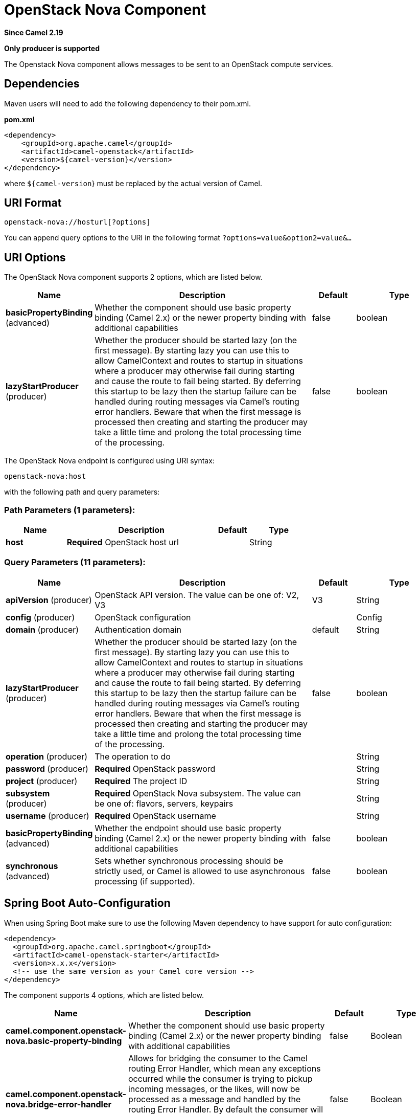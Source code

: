 [[openstack-nova-component]]
= OpenStack Nova Component
:page-source: components/camel-openstack/src/main/docs/openstack-nova-component.adoc

*Since Camel 2.19*

// HEADER START
*Only producer is supported*
// HEADER END

The Openstack Nova component allows messages to be sent to an OpenStack compute services.

== Dependencies

Maven users will need to add the following dependency to their pom.xml.

*pom.xml*

[source,xml]
---------------------------------------
<dependency>
    <groupId>org.apache.camel</groupId>
    <artifactId>camel-openstack</artifactId>
    <version>${camel-version}</version>
</dependency>
---------------------------------------

where `${camel-version`} must be replaced by the actual version of Camel.


== URI Format

[source,java]
----------------------------
openstack-nova://hosturl[?options]
----------------------------

You can append query options to the URI in the following format
`?options=value&option2=value&...`

== URI Options

// component options: START
The OpenStack Nova component supports 2 options, which are listed below.



[width="100%",cols="2,5,^1,2",options="header"]
|===
| Name | Description | Default | Type
| *basicPropertyBinding* (advanced) | Whether the component should use basic property binding (Camel 2.x) or the newer property binding with additional capabilities | false | boolean
| *lazyStartProducer* (producer) | Whether the producer should be started lazy (on the first message). By starting lazy you can use this to allow CamelContext and routes to startup in situations where a producer may otherwise fail during starting and cause the route to fail being started. By deferring this startup to be lazy then the startup failure can be handled during routing messages via Camel's routing error handlers. Beware that when the first message is processed then creating and starting the producer may take a little time and prolong the total processing time of the processing. | false | boolean
|===
// component options: END

// endpoint options: START
The OpenStack Nova endpoint is configured using URI syntax:

----
openstack-nova:host
----

with the following path and query parameters:

=== Path Parameters (1 parameters):


[width="100%",cols="2,5,^1,2",options="header"]
|===
| Name | Description | Default | Type
| *host* | *Required* OpenStack host url |  | String
|===


=== Query Parameters (11 parameters):


[width="100%",cols="2,5,^1,2",options="header"]
|===
| Name | Description | Default | Type
| *apiVersion* (producer) | OpenStack API version. The value can be one of: V2, V3 | V3 | String
| *config* (producer) | OpenStack configuration |  | Config
| *domain* (producer) | Authentication domain | default | String
| *lazyStartProducer* (producer) | Whether the producer should be started lazy (on the first message). By starting lazy you can use this to allow CamelContext and routes to startup in situations where a producer may otherwise fail during starting and cause the route to fail being started. By deferring this startup to be lazy then the startup failure can be handled during routing messages via Camel's routing error handlers. Beware that when the first message is processed then creating and starting the producer may take a little time and prolong the total processing time of the processing. | false | boolean
| *operation* (producer) | The operation to do |  | String
| *password* (producer) | *Required* OpenStack password |  | String
| *project* (producer) | *Required* The project ID |  | String
| *subsystem* (producer) | *Required* OpenStack Nova subsystem. The value can be one of: flavors, servers, keypairs |  | String
| *username* (producer) | *Required* OpenStack username |  | String
| *basicPropertyBinding* (advanced) | Whether the endpoint should use basic property binding (Camel 2.x) or the newer property binding with additional capabilities | false | boolean
| *synchronous* (advanced) | Sets whether synchronous processing should be strictly used, or Camel is allowed to use asynchronous processing (if supported). | false | boolean
|===
// endpoint options: END
// spring-boot-auto-configure options: START
== Spring Boot Auto-Configuration

When using Spring Boot make sure to use the following Maven dependency to have support for auto configuration:

[source,xml]
----
<dependency>
  <groupId>org.apache.camel.springboot</groupId>
  <artifactId>camel-openstack-starter</artifactId>
  <version>x.x.x</version>
  <!-- use the same version as your Camel core version -->
</dependency>
----


The component supports 4 options, which are listed below.



[width="100%",cols="2,5,^1,2",options="header"]
|===
| Name | Description | Default | Type
| *camel.component.openstack-nova.basic-property-binding* | Whether the component should use basic property binding (Camel 2.x) or the newer property binding with additional capabilities | false | Boolean
| *camel.component.openstack-nova.bridge-error-handler* | Allows for bridging the consumer to the Camel routing Error Handler, which mean any exceptions occurred while the consumer is trying to pickup incoming messages, or the likes, will now be processed as a message and handled by the routing Error Handler. By default the consumer will use the org.apache.camel.spi.ExceptionHandler to deal with exceptions, that will be logged at WARN or ERROR level and ignored. | false | Boolean
| *camel.component.openstack-nova.enabled* | Whether to enable auto configuration of the openstack-nova component. This is enabled by default. |  | Boolean
| *camel.component.openstack-nova.lazy-start-producer* | Whether the producer should be started lazy (on the first message). By starting lazy you can use this to allow CamelContext and routes to startup in situations where a producer may otherwise fail during starting and cause the route to fail being started. By deferring this startup to be lazy then the startup failure can be handled during routing messages via Camel's routing error handlers. Beware that when the first message is processed then creating and starting the producer may take a little time and prolong the total processing time of the processing. | false | Boolean
|===
// spring-boot-auto-configure options: END



== Usage
You can use following settings for each subsystem:

== flavors

=== Operations you can perform with the Flavor producer
[width="100%",cols="20%,80%",options="header",]
|=========================================================================
|Operation | Description

|`create` | Create new flavor.

|`get` | Get the flavor.

|`getAll` | Get all flavors.

|`delete` | Delete the flavor.
|=========================================================================

=== Message headers evaluated by the Flavor producer

[width="100%",cols="10%,10%,80%",options="header",]
|=========================================================================
|Header |Type |Description

|`operation` | `String` | The operation to perform.

|`ID` | `String` | ID of the flavor.

|`name` |`String` |The flavor name.

|`VCPU` |`Integer` |The number of flavor VCPU.

|`ram` |`Integer` |Size of RAM.

|`disk` |`Integer` |Size of disk.

|`swap` |`Integer` |Size of swap.

|`rxtxFactor` |`Integer` |Rxtx Factor.
|=========================================================================

If you need more precise flavor settings you can create new object of the type *org.openstack4j.model.compute.Flavor* and send in the message body.

== servers

=== Operations you can perform with the Server producer
[width="100%",cols="20%,80%",options="header",]
|=========================================================================
|Operation | Description

|`create` | Create new server.

|`createSnapshot` | Create snapshot of the server.

|`get` | Get the server.

|`getAll` | Get all servers.

|`delete` | Delete the server.

|`action` | Perform an action on the server.
|=========================================================================

=== Message headers evaluated by the Server producer

[width="100%",cols="10%,10%,80%",options="header",]
|=========================================================================
|Header |Type |Description

|`operation` | `String` | The operation to perform.

|`ID` | `String` | ID of the server.

|`name` |`String` |The server name.

|`ImageId` |`String` | The Image ID.

|`FlavorId` |`String` |The ID of flavor which will be used.

|`KeypairName` |`String` | The Keypair name.

|`NetworkId` |`String` | The network ID.

|`AdminPassword` |`String` | Admin password of the new server.

|`action` | `org.openstack4j.model.compute.Action` | An action to perform.
|=========================================================================

If you need more precise server settings you can create new object of the type *org.openstack4j.model.compute.ServerCreate* and send in the message body.

== keypairs

=== Operations you can perform with the Keypair producer
[width="100%",cols="20%,80%",options="header",]
|=========================================================================
|Operation | Description

|`create` | Create new keypair.

|`get` | Get the keypair.

|`getAll` | Get all keypairs.

|`delete` | Delete the keypair.

|=========================================================================

=== Message headers evaluated by the Keypair producer

[width="100%",cols="10%,10%,80%",options="header",]
|=========================================================================
|Header |Type |Description

|`operation` | `String` | The operation to perform.

|`name` |`String` |The keypair name.

|=========================================================================

